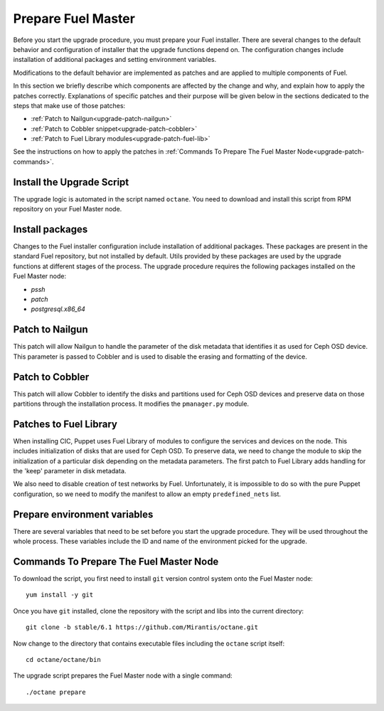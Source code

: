 .. index:: Prep Fuel

.. _Upg_Prep:

Prepare Fuel Master
+++++++++++++++++++

Before you start the upgrade procedure, you must prepare your Fuel
installer. There are several changes to the default behavior and
configuration of installer that the upgrade functions depend on.
The configuration changes include installation of additional packages
and setting environment variables.

Modifications to the default behavior are implemented as patches and
are applied to multiple components of Fuel.

In this section we briefly describe which components are affected by
the change and why, and explain how to apply the patches correctly.
Explanations of specific patches and their purpose will be given below
in the sections dedicated to the steps that make use of those patches:

* :ref:`Patch to Nailgun<upgrade-patch-nailgun>`
* :ref:`Patch to Cobbler snippet<upgrade-patch-cobbler>`
* :ref:`Patch to Fuel Library modules<upgrade-patch-fuel-lib>`

See the instructions on how to apply the patches in
:ref:`Commands To Prepare The Fuel Master Node<upgrade-patch-commands>`.

Install the Upgrade Script
__________________________

The upgrade logic is automated in the script named ``octane``.
You need to download and install this script from RPM repository
on your Fuel Master node.

Install packages
________________

Changes to the Fuel installer configuration include installation
of additional packages. These packages are present in the standard Fuel
repository, but not installed by default. Utils provided by these
packages are used by the upgrade functions at different stages of the
process. The upgrade procedure requires the following packages
installed on the Fuel Master node:

* `pssh`
* `patch`
* `postgresql.x86_64`

.. _upgrade-patch-nailgun:

Patch to Nailgun
________________

This patch will allow Nailgun to handle the parameter of the disk
metadata that identifies it as used for Ceph OSD device. This parameter
is passed to Cobbler and is used to disable the erasing and formatting
of the device.

.. _upgrade-patch-cobbler:

Patch to Cobbler
________________

This patch will allow Cobbler to identify the disks and partitions
used for Ceph OSD devices and preserve data on those partitions through
the installation process. It modifies the ``pmanager.py`` module.

.. _upgrade-patch-fuel-lib:

Patches to Fuel Library
_______________________

When installing CIC, Puppet uses Fuel Library of modules to configure
the services and devices on the node. This includes initialization
of disks that are used for Ceph OSD. To preserve data, we need to change
the module to skip the initialization of a particular disk depending on
the metadata parameters. The first patch to Fuel Library adds handling
for the 'keep' parameter in disk metadata.

We also need to disable creation of test networks by Fuel.
Unfortunately, it is impossible to do so with the pure Puppet
configuration, so we need to modify the manifest to allow an
empty ``predefined_nets`` list.

Prepare environment variables
_____________________________

There are several variables that need to be set before you start
the upgrade procedure. They will be used throughout the whole process.
These variables include the ID and name of the environment picked
for the upgrade.

.. _upgrade-patch-commands:

Commands To Prepare The Fuel Master Node
________________________________________

To download the script, you first need to install ``git`` version
control system onto the Fuel Master node:

::

    yum install -y git

Once you have ``git`` installed, clone the repository with the script
and libs into the current directory:

::

    git clone -b stable/6.1 https://github.com/Mirantis/octane.git

Now change to the directory that contains executable files including
the ``octane`` script itself:

::

    cd octane/octane/bin

The upgrade script prepares the Fuel Master node with a single command:

::

    ./octane prepare
